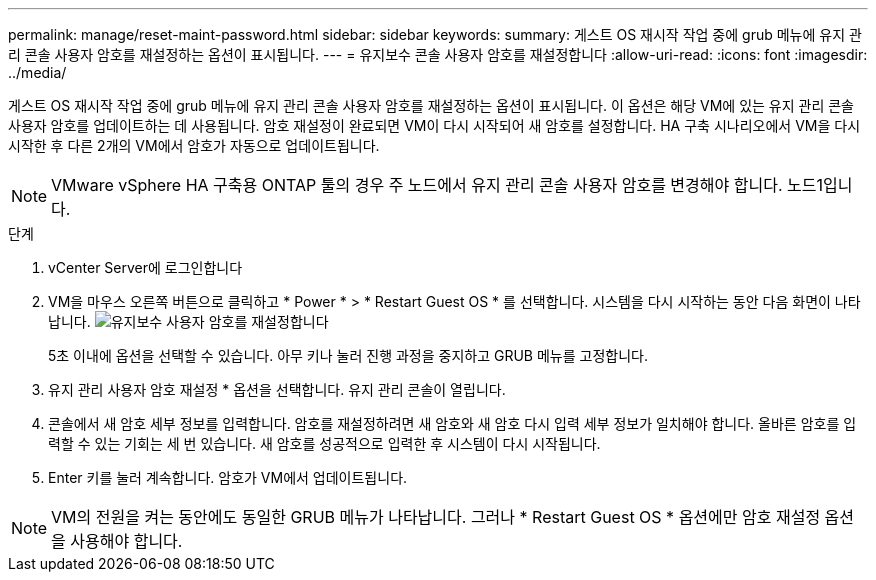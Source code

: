 ---
permalink: manage/reset-maint-password.html 
sidebar: sidebar 
keywords:  
summary: 게스트 OS 재시작 작업 중에 grub 메뉴에 유지 관리 콘솔 사용자 암호를 재설정하는 옵션이 표시됩니다. 
---
= 유지보수 콘솔 사용자 암호를 재설정합니다
:allow-uri-read: 
:icons: font
:imagesdir: ../media/


[role="lead"]
게스트 OS 재시작 작업 중에 grub 메뉴에 유지 관리 콘솔 사용자 암호를 재설정하는 옵션이 표시됩니다. 이 옵션은 해당 VM에 있는 유지 관리 콘솔 사용자 암호를 업데이트하는 데 사용됩니다. 암호 재설정이 완료되면 VM이 다시 시작되어 새 암호를 설정합니다. HA 구축 시나리오에서 VM을 다시 시작한 후 다른 2개의 VM에서 암호가 자동으로 업데이트됩니다.


NOTE: VMware vSphere HA 구축용 ONTAP 툴의 경우 주 노드에서 유지 관리 콘솔 사용자 암호를 변경해야 합니다. 노드1입니다.

.단계
. vCenter Server에 로그인합니다
. VM을 마우스 오른쪽 버튼으로 클릭하고 * Power * > * Restart Guest OS * 를 선택합니다. 시스템을 다시 시작하는 동안 다음 화면이 나타납니다. image:../media/maint-console-password.png["유지보수 사용자 암호를 재설정합니다"]
+
5초 이내에 옵션을 선택할 수 있습니다. 아무 키나 눌러 진행 과정을 중지하고 GRUB 메뉴를 고정합니다.

. 유지 관리 사용자 암호 재설정 * 옵션을 선택합니다. 유지 관리 콘솔이 열립니다.
. 콘솔에서 새 암호 세부 정보를 입력합니다. 암호를 재설정하려면 새 암호와 새 암호 다시 입력 세부 정보가 일치해야 합니다. 올바른 암호를 입력할 수 있는 기회는 세 번 있습니다. 새 암호를 성공적으로 입력한 후 시스템이 다시 시작됩니다.
. Enter 키를 눌러 계속합니다. 암호가 VM에서 업데이트됩니다.



NOTE: VM의 전원을 켜는 동안에도 동일한 GRUB 메뉴가 나타납니다. 그러나 * Restart Guest OS * 옵션에만 암호 재설정 옵션을 사용해야 합니다.
